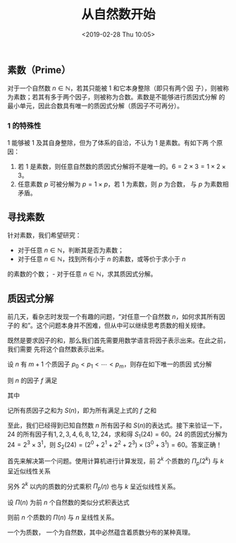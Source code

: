#+TITLE: 从自然数开始
#+DATE: <2019-02-28 Thu 10:05>
#+LAYOUT: post
#+TAGS: Math, Algorithm
#+CATEGORIES: Math

** 素数（Prime）
   :PROPERTIES:
   :CUSTOM_ID: 素数prime
   :END:

对于一个自然数 \(n\in\mathbb{N}\)，若其只能被 \(1\) 和它本身整除（即只有两个因
子），则被称为素数；若其有多于两个因子，则被称为合数。素数是不能够进行质因式分解
的最小单元，因此合数具有唯一的质因式分解（质因子不可再分）。

#+HTML: <!-- more -->

*** 1 的特殊性
    :PROPERTIES:
    :CUSTOM_ID: 的特殊性
    :END:

\(1\) 能够被 \(1\) 及其自身整除，但为了体系的自洽，不认为 \(1\) 是素数。有如下两
个原因：
1. 若 \(1\) 是素数，则任意自然数的质因式分解将不是唯一的。\(6=2\times 3=1\times 2\times 3\)。
2. 任意素数 \(p\) 可被分解为 \(p=1\times p\)，若 \(1\) 为素数，则 \(p\) 为合数，
   与 \(p\) 为素数相矛盾。

** 寻找素数
   :PROPERTIES:
   :CUSTOM_ID: 寻找素数
   :END:

针对素数，我们希望研究：
- 对于任意 \(n\in \mathbb{N}\)，判断其是否为素数；
- 对于任意 \(n\in \mathbb{N}\)，找到所有小于 \(n\) 的素数，或等价于求小于 \(n\)
的素数的个数； - 对于任意 \(n\in \mathbb{N}\)，求其质因式分解。

** 质因式分解
   :PROPERTIES:
   :CUSTOM_ID: 质因式分解
   :END:

前几天，看杂志时发现一个有趣的问题，“对任意一个自然数 \(n\)，如何求其所有因子的
和”。这个问题本身并不困难，但从中可以继续思考质数的相关规律。

既然是要求因子的和，那么我们首先需要用数学语言将因子表示出来。在此之前，我们需要
先将这个自然数表示出来。

设 \(n\) 有 \(m+1\) 个质因子 \(p_0 < p_1 < \cdots < p_m\)，则存在如下唯一的质因
式分解
\begin{equation}
n = p_0^{a_0} \times p_1^{a_1} \times \cdots \times p_m^{a_m}
\end{equation}

则 \(n\) 的因子 \(f\) 满足
\begin{equation}
    f = p_0^{b_0} \times p_1^{b_1} \times \cdots \times p_m^{b_m}
\end{equation}

其中
\begin{equation}
    \left\{\begin{array}{c}
        0 \leq b_0 \leq a_0\\
        0 \leq b_1 \leq a_1\\
        \vdots\\
        0 \leq b_m \leq a_m
    \end{array}\right.,\
    And \ b_0, b_1, \cdots, b_m \in \mathbb{N}
\end{equation}

记所有质因子之和为 \(S(n)\)，即为所有满足上式的 \(f\) 之和
\begin{equation}
    \begin{split}
        S(n) &= (p_0^0+p_0^1+\cdots+p_0^{a^0})\times (p_1^0+p_1^1+\cdots+p_1^{a^1})\times \cdots \times (p_m^0+p_m^1+\cdots+p_m^{a^m})\\
        &= \dfrac{p_0^{a_0+1}-1}{p_0-1}\times \dfrac{p_1^{a_1+1}-1}{p_1-1}\times \cdots \times\dfrac{p_m^{a_m+1}-1}{p_m-1}\\
        &= \prod\limits_{i=0}^m \dfrac{p_i^{a_i+1}-1}{p_i-1}
    \end{split}
\end{equation}

至此，我们已经得到已知自然数 \(n\) 所有因子和 \(S(n)\)的表达式。接下来验证一下，
\(24\) 的所有因子有\(1, 2, 3, 4, 6, 8, 12, 24\)，求和得 \(S_1(24)=60\)。\(24\)
的质因式分解为 \(24=2^3\times3^1\)，则
\(S_2(24)=(2^0+2^1+2^2+2^3)\times(3^0+3^1)=60\)。答案正确！

首先来解决第一个问题。使用计算机进行计算发现，前 \(2^k\) 个质数的
\(\Pi_p(2^k)\) 与 \(k\) 呈近似线性关系
\begin{equation}
    \Pi_p(2^k) = ak + b
\end{equation}

另外 \(2^k\) 以内的质数的分式乘积 \(\Pi_p(\eta)\) 也与 \(k\) 呈近似线性关系。

设 \(\Pi(n)\) 为前 \(n\) 个自然数的类似分式积表达式
\begin{equation}
    \Pi(n) = \dfrac21 \times \dfrac32 \times \cdots \times \dfrac{n}{n-1} = n
\end{equation}

则前 \(n\) 个质数的 \(\Pi(n)\) 与 \(n\) 呈线性关系。

一个为质数， 一个为自然数，其中必然蕴含着质数分布的某种真理。
